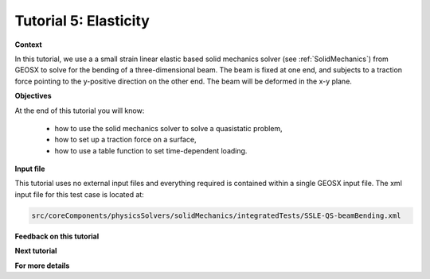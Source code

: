 .. _TutorialElasticity:

########################
Tutorial 5: Elasticity
########################

**Context**

In this tutorial, we use a a small strain linear elastic based solid mechanics solver 
(see :ref:`SolidMechanics`) from GEOSX to solve for the bending of a three-dimensional beam. 
The beam is fixed at one end, and subjects to a traction force pointing to the y-positive 
direction on the other end. The beam will be deformed in the x-y plane.

**Objectives**

At the end of this tutorial you will know:

  - how to use the solid mechanics solver to solve a quasistatic problem,
  - how to set up a traction force on a surface,
  - how to use a table function to set time-dependent loading.

**Input file**

This tutorial uses no external input files and everything required is
contained within a single GEOSX input file.
The xml input file for this test case is located at:

.. code-block:: console

  src/coreComponents/physicsSolvers/solidMechanics/integratedTests/SSLE-QS-beamBending.xml



**Feedback on this tutorial**

**Next tutorial**

**For more details**

